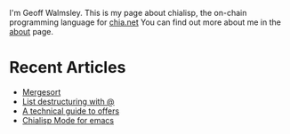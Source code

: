 # #+TITLE: AGG_SIG_ME
#+description: Index of aggsig.me
#+keywords: Chia, Chialisp, Chialisp Tutorials, Chialisp Examples

I'm Geoff Walmsley. This is my page about chialisp, the on-chain programming language for [[https://chia.net][chia.net]]
You can find out more about me in the [[file:about.org::*Contact Links][about]] page.


* Recent Articles

- [[file:mergesort.org][Mergesort]]
- [[file:lists.org][List destructuring with @]]
- [[file:offers.org][A technical guide to offers]]
- [[file:chialisp_mode.org][Chialisp Mode for emacs]]
